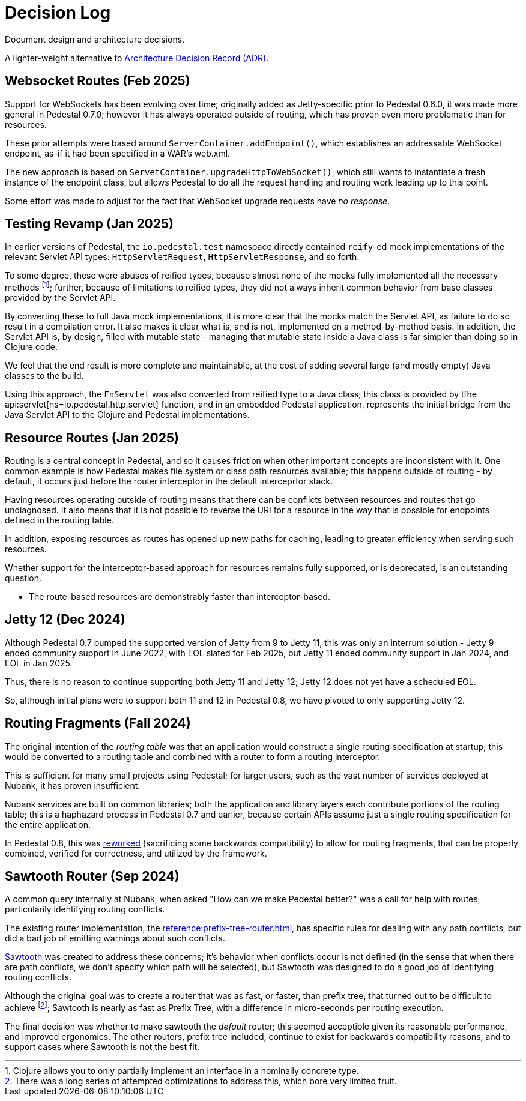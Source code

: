 # Decision Log

Document design and architecture decisions.

A lighter-weight alternative to
https://github.com/joelparkerhenderson/architecture-decision-record[Architecture Decision Record (ADR)].

== Websocket Routes (Feb 2025)

Support for WebSockets has been evolving over time; originally added as Jetty-specific prior to Pedestal 0.6.0, it was made more general in Pedestal 0.7.0; however it has always operated outside of
routing, which has proven even more problematic than for resources.

These prior attempts were based around `ServerContainer.addEndpoint()`, which establishes
an addressable WebSocket endpoint, as-if it had been specified in a WAR's web.xml.

The new approach is based on `ServetContainer.upgradeHttpToWebSocket()`, which still wants to instantiate a fresh
instance of the endpoint class, but allows Pedestal to do all the request handling and routing work leading up to
this point.

Some effort was made to adjust for the fact that WebSocket upgrade requests have _no response_.

== Testing Revamp (Jan 2025)

In earlier versions of Pedestal, the `io.pedestal.test` namespace directly contained `reify`-ed mock
implementations of the relevant Servlet API types: `HttpServletRequest`, `HttpServletResponse`, and so forth.

To some degree, these were abuses of reified types, because almost none of the mocks fully implemented all the
necessary methods footnote:[Clojure allows you to only partially implement an interface in a nominally concrete type.]; further, because of limitations to reified types, they did not always inherit common
behavior from base classes provided by the Servlet API.

By converting these to full Java mock implementations, it is more clear that the mocks match the Servlet API,
as failure to do so result in a compilation error. It also makes it clear what is, and is not, implemented
on a method-by-method basis. In addition, the Servlet API is, by design, filled with mutable state - managing
that mutable state inside a Java class is far simpler than doing so in Clojure code.

We feel that the end result is more complete and maintainable, at the cost of adding several large (and mostly
empty) Java classes to the build.

Using this approach, the `FnServlet` was also converted from reified type to a Java class; this class
is provided by tfhe api:servlet[ns=io.pedestal.http.servlet] function, and in an embedded Pedestal application,
represents the initial bridge from the Java Servlet API to the Clojure and Pedestal implementations.

== Resource Routes (Jan 2025)

Routing is a central concept in Pedestal, and so it causes friction when other important concepts
are inconsistent with it.  One common example is how Pedestal makes file system or class path resources
available; this happens outside of routing - by default, it occurs just before the router interceptor
in the default interceprtor stack.

Having resources operating outside of routing means that there can be conflicts between resources and routes that go undiagnosed.  It also means that it is not possible to
reverse the URI for a resource in the way that is possible for endpoints defined in the routing table.

In addition, exposing resources as routes has opened up new paths for caching, leading to greater
efficiency when serving such resources.

Whether support for the interceptor-based approach for resources remains fully supported, or is
deprecated, is an outstanding question.

- The route-based resources are demonstrably faster than interceptor-based.

== Jetty 12 (Dec 2024)

Although Pedestal 0.7 bumped the supported version of Jetty from 9 to Jetty 11, this was
only an interrum solution - Jetty 9 ended community support in June 2022, with EOL slated for Feb 2025,
but Jetty 11 ended community support in Jan 2024, and EOL in Jan 2025.

Thus, there is no reason to continue supporting both Jetty 11 and Jetty 12; Jetty 12 does
not yet have a scheduled EOL.

So, although initial plans were to support both 11 and 12 in Pedestal 0.8, we have pivoted to
only supporting Jetty 12.

== Routing Fragments (Fall 2024)

The original intention of the _routing table_ was that an application would construct a single
routing specification at startup; this would be converted to a routing table and combined with a router to
form a routing interceptor.

This is sufficient for many small projects using Pedestal; for larger users, such as the vast number of services deployed at Nubank, it has proven insufficient.

Nubank services are built on common libraries; both the application and library layers each contribute
portions of the routing table; this is a haphazard process in Pedestal 0.7 and earlier, because
certain APIs assume just a single routing specification for the entire application.


In Pedestal 0.8, this was
xref:reference:routing-changes.adoc[reworked]
(sacrificing some backwards compatibility) to allow
for routing fragments, that can be properly combined, verified for correctness, and utilized
by the framework.

== Sawtooth Router (Sep 2024)

A common query internally at Nubank, when asked "How can we make Pedestal better?" was a call for help with
routes, particularily identifying routing conflicts.

The existing router implementation, the
xref:reference:prefix-tree-router.adoc[],
has specific rules for dealing with any path conflicts, but did a bad job of emitting warnings
about such conflicts.

xref:reference:sawtooth-router.adoc[Sawtooth]
was created to address these concerns; it's behavior when conflicts occur is not defined
(in the sense that when there are path conflicts, we don't specify which path will be selected), but
Sawtooth was designed to do a good job of identifying routing conflicts.

Although the original goal was to create a router that was as fast, or faster, than
prefix tree, that turned out to be difficult to achieve footnote:[There was a long series of
attempted optimizations to address this, which bore very limited fruit.];
Sawtooth is nearly as fast as Prefix Tree, with a difference in micro-seconds per routing execution.

The final decision was whether to make sawtooth the _default_ router; this seemed acceptible
given its reasonable performance, and improved ergonomics.  The other routers, prefix tree included,
continue to exist for backwards compatibility reasons, and to support cases where Sawtooth
is not the best fit.





